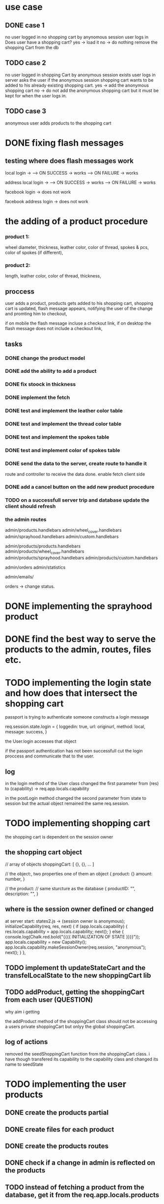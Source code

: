 * use case
** DONE case 1
   CLOSED: [2021-01-13 Wed 14:41]
  no user logged in
  no shopping cart by anynomous session
  user logs in
  Does user have a shopping cart?
  yes -> load it
  no -> do nothing
  remove the shopping Cart from the db
** TODO case 2
   no user logged in
   shopping Cart by anonymous session exists
   user logs in
   server asks the user if the anonymous session shopping cart wants to be added to his already existing shopping cart.
   yes -> add the anonymous shopping cart
   no -> do not add the anonymous shopping cart but it must be kept for when the user logs in.
** TODO case 3
   anonymous user
   adds products to the shopping cart




   
* DONE fixing flash messages
  CLOSED: [2021-02-05 Fri 15:53]
** testing where does flash messages work
local login ->
--> ON SUCCESS -> works
--> ON FAILURE -> works


address local login ->
--> ON SUCCESS -> works
--> ON FAILURE -> works



facebook login ->
does not work


facebook address login ->
does not work 







* the adding of a product procedure
*** product 1:
    wheel diameter,
    thickness,
    leather color,
    color of thread,
    spokes & pcs,
    color of spokes (if different),
*** product 2:
    length,
    leather color,
    color of thread,
    thickness,
** proccess
   user adds a product,
   products gets added to his shopping cart,
   shopping cart is updated,
   flash message appears, notifying the user of the change and promting him to checkout,

   if on mobile the flash message incluse a checkout link, if on desktop the flash message does
   not include a checkout link,
** tasks
*** DONE change the product model
    CLOSED: [2021-02-08 Mon 09:04]
*** DONE add the ability to add a product 
    CLOSED: [2021-02-08 Mon 09:40]
*** DONE fix stoock in thickness 
    CLOSED: [2021-02-10 Wed 07:35]
*** DONE implement the fetch 
    CLOSED: [2021-02-08 Mon 17:48]

*** DONE test and implement the leather color table
    CLOSED: [2021-02-10 Wed 07:46]

*** DONE test and implement the thread color table
    CLOSED: [2021-02-10 Wed 08:20]
*** DONE test and implement the spokes table
    CLOSED: [2021-02-10 Wed 08:35]
*** DONE test and implement color of spokes table
    CLOSED: [2021-02-10 Wed 08:40]
*** DONE send the data to the server, create route to handle it
    CLOSED: [2021-02-10 Wed 10:10]
    route and controller to receive the data done.
    enable fetch client side
*** DONE add a cancel button on the add new product procedure
    CLOSED: [2021-02-10 Wed 10:29]
*** TODO on a successfull server trip and database update the client should refresh

*** the admin routes
    admin/products.handlebars
    admin/wheel_cover.handlebars
    admin/sprayhood.handlebars
    admin/custom.handlebars


    admin/products/products.handlebars
    admin/products/wheel_cover.handlebars
    admin/products/sprayhood.handlebars
    admin/products/custom.handlebars


    admin/orders
    admin/statistics


    admin/emails/

    orders -> change status.
    
* DONE implementing the sprayhood product
  CLOSED: [2021-02-10 Wed 13:05]

* DONE find the best way to serve the products to the admin, routes, files etc.
  CLOSED: [2021-02-10 Wed 14:49]

* TODO implementing the login state and how does that intersect the shopping cart
  passport is trying to authenticate someone
  constructs a login message

  req.session.state.login = {
       loggedin: true,
       url: originurl,
       method: local,
       message: success,
  }

  the User.login accesses that object

  if the passport authentication has not been successfull cut the login proccess
  and communicate that to the user.
** log

  in the login method of the User class changed the first parameter
  from (res) to (capability) -> req.app.locals.capability


  in the postLogin method changed the second parameter from state to session
  but the actual object remained the same req.session.
  
* TODO implementing shopping cart

  the shopping cart is dependent on the session owner

** the shopping cart object
   // array of objects
   shoppingCart: [ {}, {}, ... ]

   // the object:, two properties one of them an object
   {
      product: {}
      amount: number,
   }

   // the product: // same sturcture as the database
   {
       productID: "",
       description: "",
   }

   
   
** where is the session owner defined or changed
   at server start: states2.js ->  (session owner is anonymous);
       initializeCapability(req, res, next) {
      if (app.locals.capability) {
        res.locals.capability = app.locals.capability;
        next();
      } else {
        console.log(Chalk.red.bold("{{{{   INITIALIZATION OF STATE  }}}}"));
        app.locals.capability  = new Capability();
        app.locals.capability.makeSessionOwner(req.session, "anonymous");
        next();
      }
    },

** TODO implement th updateStateCart and the transfelLocalState to the new shoppingCart lib
** TODO addProduct, getting the shoppingCart from each user (QUESTION)
   why aim i getting 

   the addProduct method of the shoppingCart class should not be accessing a users private
   shoppingCart but onlyy the global shoppingCart.
** log of actions
   removed the seedShoppingCart function from the shoppingCart class.
   i have though transfered its capability to the capability class and changed its name to
   seedState


* TODO implementing the user products
** DONE create the products partial
   CLOSED: [2021-02-11 Thu 10:24]
   
** DONE create files for each product
   CLOSED: [2021-02-11 Thu 10:25]
** DONE create the products routes
   CLOSED: [2021-02-11 Thu 11:49]
** DONE check if a change in admin is reflected on the products
   CLOSED: [2021-02-11 Thu 11:51]
** TODO instead of fetching a product from the database, get it from the req.app.locals.products
* the req.session object
  req.session.state = {}
  req.session.state = {
      user: {},
      anonymous: {},
      stateCart: {},
  }
